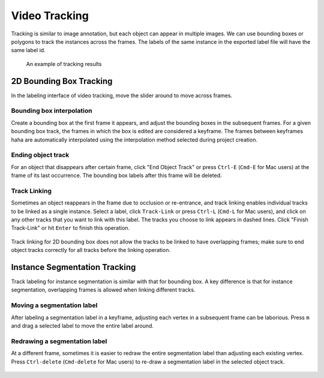 Video Tracking
--------------

Tracking is similar to image annotation, but each object can appear in multiple
images. We can use bounding boxes or polygons to track the instances across the
frames. The labels of the same instance in the exported label file will have the
same label id.

.. figure:: ../media/doc/videos/box2d_tracking_result.gif
    :width: 600px

    An example of tracking results

2D Bounding Box Tracking
~~~~~~~~~~~~~~~~~~~~~~~~~~~~~~~~~~~~

In the labeling interface of video tracking, move the slider around to move
across frames.

.. raw:: html

    <video width="600" controls autoplay loop>
        <source
            src="https://www.scalabel.ai/media/doc/videos/box2d_tracking_slider.gif.mp4"
            type="video/mp4">
        Your browser does not support the video tag.
    </video>


.. video:: ../media/doc/videos/box2d_tracking_slider.gif.mp4
   :width: 600
   :autoplay:
   :nocontrols:

Bounding box interpolation
=====================================

Create a bounding box at the first frame it appears, and adjust the bounding
boxes in the subsequent frames. For a given bounding box track, the frames in
which the box is edited are considered a keyframe. The frames between keyframes
haha are automatically interpolated using the interpolation method selected
during project creation.

.. figure:: ../media/doc/videos/box2d_tracking_keyframe.gif
    :width: 600px


Ending object track
=====================================
For an object that disappears after certain frame, click "End Object Track" or
press ``Ctrl-E`` (``Cmd-E`` for Mac users) at the frame of its last occurrence.
The bounding box labels after this frame will be deleted.


.. figure:: ../media/doc/videos/box2d_tracking_end-track.gif
    :width: 600px


Track Linking
=====================================
Sometimes an object reappears in the frame due to occlusion or re-entrance, and
track linking enables individual tracks to be linked as a single instance.
Select a label, click ``Track-Link`` or press ``Ctrl-L`` (``Cmd-L`` for Mac
users), and click on any other tracks that you want to link with this label. The
tracks you choose to link appears in dashed lines. Click "Finish Track-Link" or
hit ``Enter`` to finish this operation.


.. figure:: ../media/doc/videos/box2d_tracking_track-link.gif
    :width: 600px

Track linking for 2D bounding box does not allow the tracks to be linked to have
overlapping frames; make sure to end object tracks correctly for all tracks
before the linking operation.


Instance Segmentation Tracking
~~~~~~~~~~~~~~~~~~~~~~~~~~~~~~~~~~~~

Track labeling for instance segmentation is similar with that for bounding box.
A key difference is that for instance segmentation, overlapping frames is
allowed when linking different tracks.



Moving a segmentation label
=====================================
After labeling a segmentation label in a keyframe, adjusting each vertex in a
subsequent frame can be laborious. Press ``m`` and drag a selected label to move
the entire label around.


.. figure:: ../media/doc/videos/seg2d_tracking_move.gif
    :width: 600px



Redrawing a segmentation label
=====================================
At a different frame, sometimes it is easier to redraw the entire segmentation
label than adjusting each existing vertex. Press ``Ctrl-delete`` (``Cmd-delete``
for Mac users) to re-draw a segmentation label in the selected object track.

.. figure:: ../media/doc/videos/seg2d_tracking_redraw.gif
    :width: 600px
